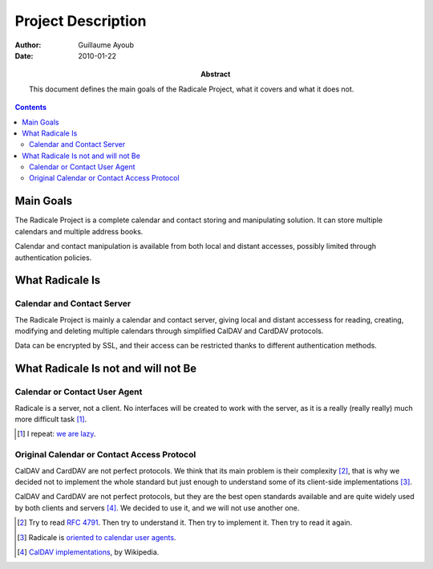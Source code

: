 =====================
 Project Description
=====================

:Author: Guillaume Ayoub

:Date: 2010-01-22

:Abstract: This document defines the main goals of the Radicale
 Project, what it covers and what it does not.

.. contents::

Main Goals
==========

The Radicale Project is a complete calendar and contact storing and
manipulating solution. It can store multiple calendars and multiple address
books.

Calendar and contact manipulation is available from both local and distant
accesses, possibly limited through authentication policies.


What Radicale Is
================

Calendar and Contact Server
---------------------------

The Radicale Project is mainly a calendar and contact server, giving local and
distant accessess for reading, creating, modifying and deleting multiple
calendars through simplified CalDAV and CardDAV protocols.

Data can be encrypted by SSL, and their access can be restricted thanks to
different authentication methods.


What Radicale Is not and will not Be
====================================

Calendar or Contact User Agent
------------------------------

Radicale is a server, not a client. No interfaces will be created to work with
the server, as it is a really (really really) much more difficult task [#]_.

.. [#] I repeat: `we are lazy <http://www.radicale.org/technical_choices#lazy>`_.

Original Calendar or Contact Access Protocol
--------------------------------------------

CalDAV and CardDAV are not perfect protocols. We think that its main problem is
their complexity [#]_, that is why we decided not to implement the whole
standard but just enough to understand some of its client-side implementations
[#]_.

CalDAV and CardDAV are not perfect protocols, but they are the best open
standards available and are quite widely used by both clients and servers
[#]_. We decided to use it, and we will not use another one.

.. [#] Try to read :RFC:`4791`. Then try to understand it. Then try to
   implement it. Then try to read it again.
.. [#] Radicale is `oriented to calendar user agents
   <http://www.radicale.org/technical_choices#oriented-to-calendar-user-agents>`_.
.. [#] `CalDAV implementations
   <http://en.wikipedia.org/wiki/CalDAV#Implementations>`_,
   by Wikipedia.
